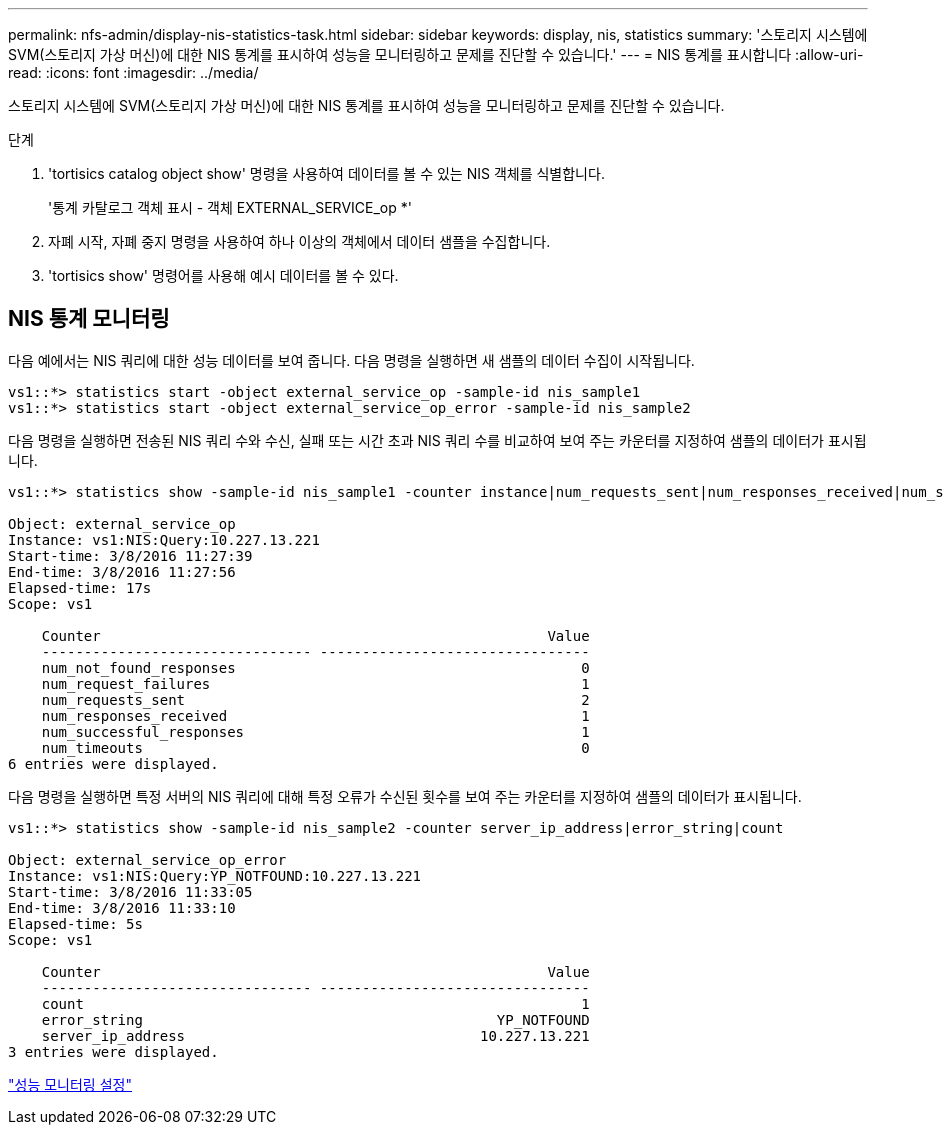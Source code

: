 ---
permalink: nfs-admin/display-nis-statistics-task.html 
sidebar: sidebar 
keywords: display, nis, statistics 
summary: '스토리지 시스템에 SVM(스토리지 가상 머신)에 대한 NIS 통계를 표시하여 성능을 모니터링하고 문제를 진단할 수 있습니다.' 
---
= NIS 통계를 표시합니다
:allow-uri-read: 
:icons: font
:imagesdir: ../media/


[role="lead"]
스토리지 시스템에 SVM(스토리지 가상 머신)에 대한 NIS 통계를 표시하여 성능을 모니터링하고 문제를 진단할 수 있습니다.

.단계
. 'tortisics catalog object show' 명령을 사용하여 데이터를 볼 수 있는 NIS 객체를 식별합니다.
+
'통계 카탈로그 객체 표시 - 객체 EXTERNAL_SERVICE_op *'

. 자폐 시작, 자폐 중지 명령을 사용하여 하나 이상의 객체에서 데이터 샘플을 수집합니다.
. 'tortisics show' 명령어를 사용해 예시 데이터를 볼 수 있다.




== NIS 통계 모니터링

다음 예에서는 NIS 쿼리에 대한 성능 데이터를 보여 줍니다. 다음 명령을 실행하면 새 샘플의 데이터 수집이 시작됩니다.

[listing]
----
vs1::*> statistics start -object external_service_op -sample-id nis_sample1
vs1::*> statistics start -object external_service_op_error -sample-id nis_sample2
----
다음 명령을 실행하면 전송된 NIS 쿼리 수와 수신, 실패 또는 시간 초과 NIS 쿼리 수를 비교하여 보여 주는 카운터를 지정하여 샘플의 데이터가 표시됩니다.

[listing]
----
vs1::*> statistics show -sample-id nis_sample1 -counter instance|num_requests_sent|num_responses_received|num_successful_responses|num_timeouts|num_request_failures|num_not_found_responses

Object: external_service_op
Instance: vs1:NIS:Query:10.227.13.221
Start-time: 3/8/2016 11:27:39
End-time: 3/8/2016 11:27:56
Elapsed-time: 17s
Scope: vs1

    Counter                                                     Value
    -------------------------------- --------------------------------
    num_not_found_responses                                         0
    num_request_failures                                            1
    num_requests_sent                                               2
    num_responses_received                                          1
    num_successful_responses                                        1
    num_timeouts                                                    0
6 entries were displayed.
----
다음 명령을 실행하면 특정 서버의 NIS 쿼리에 대해 특정 오류가 수신된 횟수를 보여 주는 카운터를 지정하여 샘플의 데이터가 표시됩니다.

[listing]
----
vs1::*> statistics show -sample-id nis_sample2 -counter server_ip_address|error_string|count

Object: external_service_op_error
Instance: vs1:NIS:Query:YP_NOTFOUND:10.227.13.221
Start-time: 3/8/2016 11:33:05
End-time: 3/8/2016 11:33:10
Elapsed-time: 5s
Scope: vs1

    Counter                                                     Value
    -------------------------------- --------------------------------
    count                                                           1
    error_string                                          YP_NOTFOUND
    server_ip_address                                   10.227.13.221
3 entries were displayed.
----
link:../performance-config/index.html["성능 모니터링 설정"]
